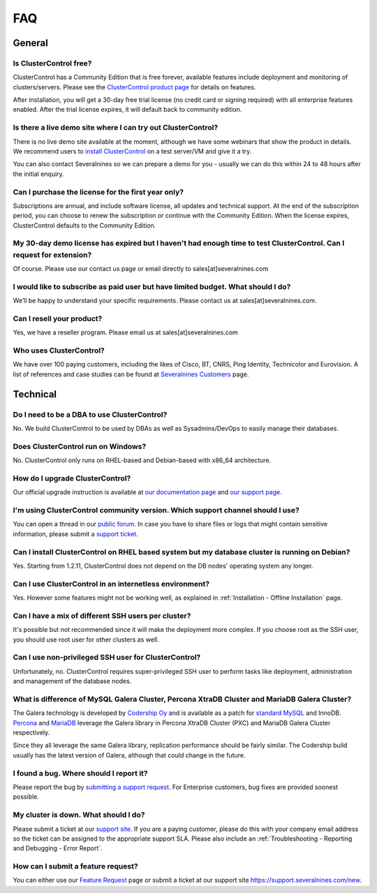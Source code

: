 .. _FAQ:

FAQ
===

General
-------

Is ClusterControl free?
+++++++++++++++++++++++

ClusterControl has a Community Edition that is free forever, available features include deployment and monitoring of clusters/servers. Please see the `ClusterControl product page <http://www.severalnines.com/pricing>`_ for details on features. 

After installation, you will get a 30-day free trial license (no credit card or signing required) with all enterprise features enabled. After the trial license expires, it will default back to community edition.

Is there a live demo site where I can try out ClusterControl?
+++++++++++++++++++++++++++++++++++++++++++++++++++++++++++++

There is no live demo site available at the moment, although we have some webinars that show the product in details. We recommend users to `install ClusterControl <http://www.severalnines.com/getting-started>`_ on a test server/VM and give it a try. 

You can also contact Severalnines so we can prepare a demo for you - usually we can do this within 24 to 48 hours after the initial enquiry.

Can I purchase the license for the first year only?
+++++++++++++++++++++++++++++++++++++++++++++++++++

Subscriptions are annual, and include software license, all updates and technical support. At the end of the subscription period, you can choose to renew the subscription or continue with the Community Edition. When the license expires, ClusterControl defaults to the Community Edition. 

My 30-day demo license has expired but I haven't had enough time to test ClusterControl. Can I request for extension?
++++++++++++++++++++++++++++++++++++++++++++++++++++++++++++++++++++++++++++++++++++++++++++++++++++++++++++++++++++++

Of course. Please use our contact us page or email directly to sales[at]severalnines.com 

I would like to subscribe as paid user but have limited budget. What should I do?
++++++++++++++++++++++++++++++++++++++++++++++++++++++++++++++++++++++++++++++++++

We’ll be happy to understand your specific requirements. Please contact us at sales[at]severalnines.com.

Can I resell your product?
++++++++++++++++++++++++++

Yes, we have a reseller program. Please email us at sales[at]severalnines.com

Who uses ClusterControl?
++++++++++++++++++++++++

We have over 100 paying customers, including the likes of Cisco, BT, CNRS, Ping Identity, Technicolor and Eurovision. A list of references and case studies can be found at `Severalnines Customers <http://severalnines.com/customers>`_ page.

Technical
---------

Do I need to be a DBA to use ClusterControl?
++++++++++++++++++++++++++++++++++++++++++++

No. We build ClusterControl to be used by DBAs as well as Sysadmins/DevOps to easily manage their databases.

Does ClusterControl run on Windows?
+++++++++++++++++++++++++++++++++++

No. ClusterControl only runs on RHEL-based and Debian-based with x86_64 architecture.

How do I upgrade ClusterControl?
++++++++++++++++++++++++++++++++

Our official upgrade instruction is available at `our documentation page <administration.html#upgrading-clustercontrol>`_ and `our support page <http://support.severalnines.com/hc/en-us/articles/212425903>`_.

I'm using ClusterControl community version. Which support channel should I use?
+++++++++++++++++++++++++++++++++++++++++++++++++++++++++++++++++++++++++++++++

You can open a thread in our `public forum <https://support.severalnines.com/forums>`_. In case you have to share files or logs that might contain sensitive information, please submit a `support ticket <https://support.severalnines.com/new>`_.

Can I install ClusterControl on RHEL based system but my database cluster is running on Debian?
+++++++++++++++++++++++++++++++++++++++++++++++++++++++++++++++++++++++++++++++++++++++++++++++

Yes. Starting from 1.2.11, ClusterControl does not depend on the DB nodes' operating system any longer.

Can I use ClusterControl in an internetless environment?
++++++++++++++++++++++++++++++++++++++++++++++++++++++++

Yes. However some features might not be working well, as explained in :ref:`Installation - Offline Installation` page.

Can I have a mix of different SSH users per cluster?
++++++++++++++++++++++++++++++++++++++++++++++++++++

It's possible but not recommended since it will make the deployment more complex. If you choose root as the SSH user, you should use root user for other clusters as well.

Can I use non-privileged SSH user for ClusterControl?
+++++++++++++++++++++++++++++++++++++++++++++++++++++

Unfortunately, no. ClusterControl requires super-privileged SSH user to perform tasks like deployment, administration and management of the database nodes.

What is difference of MySQL Galera Cluster, Percona XtraDB Cluster and MariaDB Galera Cluster?
++++++++++++++++++++++++++++++++++++++++++++++++++++++++++++++++++++++++++++++++++++++++++++++

The Galera technology is developed by `Codership Oy <http://galeracluster.com/>`_ and is available as a patch for `standard MySQL <http://www.mysql.com>`_ and InnoDB. `Percona <https://www.percona.com>`_ and `MariaDB <http://mariadb.org>`_ leverage the Galera library in Percona XtraDB Cluster (PXC) and MariaDB Galera Cluster respectively.
 
Since they all leverage the same Galera library, replication performance should be fairly similar. The Codership build usually has the latest version of Galera, although that could change in the future.

I found a bug. Where should I report it?
++++++++++++++++++++++++++++++++++++++++

Please report the bug by `submitting a support request <http://support.severalnines.com/hc/en-us/requests/new>`_. For Enterprise customers, bug fixes are provided soonest possible.

My cluster is down. What should I do?
+++++++++++++++++++++++++++++++++++++

Please submit a ticket at our `support site <https://support.severalnines.com/new>`_. If you are a paying customer, please do this with your company email address so the ticket can be assigned to the appropriate support SLA. Please also include an :ref:`Troubleshooting - Reporting and Debugging - Error Report`.

How can I submit a feature request?
+++++++++++++++++++++++++++++++++++

You can either use our `Feature Request <http://support.severalnines.com/hc/en-us/community/topics/200447603-Feature-Requests>`_ page or submit a ticket at our support site `<https://support.severalnines.com/new>`_.

